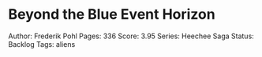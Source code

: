 * Beyond the Blue Event Horizon
  
Author: Frederik Pohl Pages: 336 Score: 3.95 Series: Heechee Saga
Status: Backlog Tags: aliens
